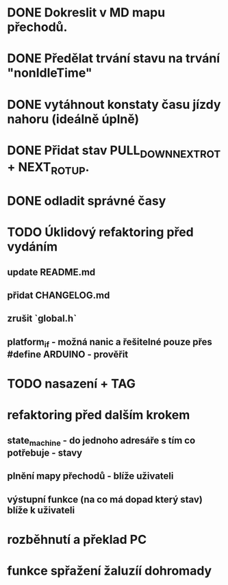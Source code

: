 * DONE Dokreslit v MD mapu přechodů.
* DONE Předělat trvání stavu na trvání "nonIdleTime"
* DONE vytáhnout konstaty času jízdy nahoru (ideálně úplně)
* DONE Přidat stav PULL_DOWN_NEXT_ROT + NEXT_ROT_UP.
* DONE odladit správné časy
* TODO Úklidový refaktoring před vydáním
** update README.md
** přidat CHANGELOG.md
** zrušit `global.h`
** platform_if - možná nanic a řešitelné pouze přes #define ARDUINO - prověřit
* TODO nasazení + TAG
* refaktoring před dalším krokem
** state_machine - do jednoho adresáře s tím co potřebuje - stavy
** plnění mapy přechodů - blíže uživateli
** výstupní funkce (na co má dopad který stav) blíže k uživateli
* rozběhnutí a překlad PC
* funkce spřažení žaluzíí dohromady